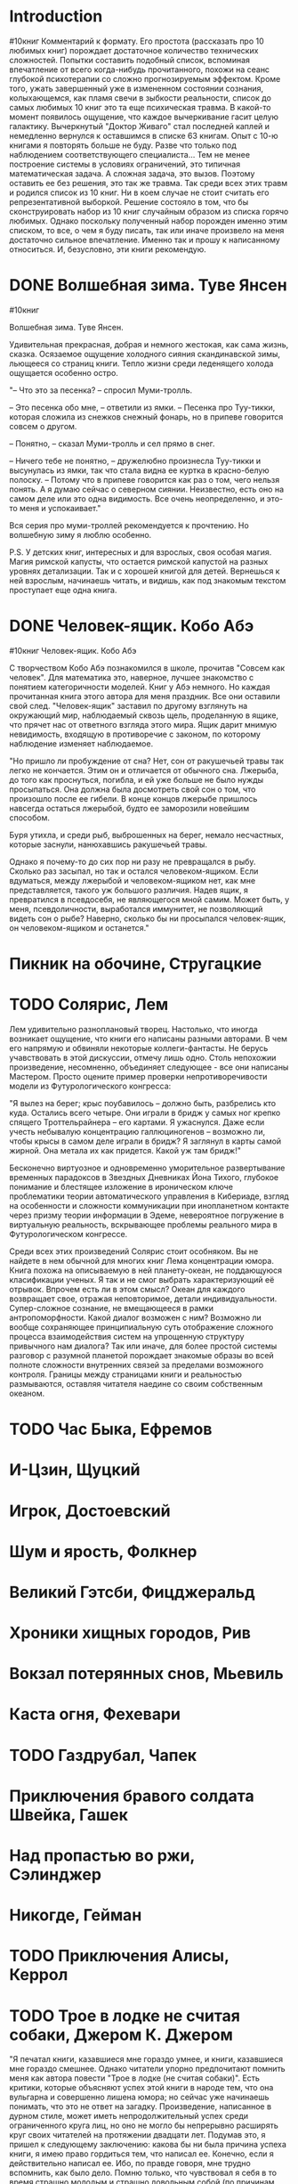 * Introduction
#10книг
 Комментарий к формату. Его простота (рассказать про 10 любимых книг) порождает достаточное количество технических сложностей. 
 Попытки составить подобный список, вспоминая впечатление от всего когда-нибудь прочитанного, похожи на сеанс глубокой психотерапии со сложно прогнозируемым эффектом. Кроме того, ужать завершенный уже в измененном состоянии сознания, колыхающемся, как пламя свечи в зыбкости реальности, список до самых любимых 10 книг это та еще психическая травма. В какой-то момент появилось ощущение, что каждое вычеркивание гасит целую галактику. Вычеркнутый "Доктор Живаго" стал последней каплей и немедленно вернулся к оставшимся в списке 63 книгам. Опыт с 10-ю книгами я повторять больше не буду. Разве что только под наблюдением соответствующего специалиста... 
 Тем не менее построение системы в условиях ограничений, это типичная математическая задача. А сложная задача, это вызов. Поэтому оставить ее без решения, это так же травма. 
 Так среди всех этих травм и родился список из 10 книг. Ни в коем случае не стоит считать его репрезентативной выборкой. Решение состояло в том, что бы сконструировать набор из 10 книг случайным образом из списка горячо любимых. 
 Однако поскольку полученный набор порожден именно этим списком, то все, о чем я буду писать, так или иначе произвело на меня достаточно сильное впечатление. Именно так и прошу к написанному относиться. И, безусловно, эти книги рекомендую. 
* DONE Волшебная зима. Туве Янсен
#10книг

Волшебная зима. Туве Янсен.

Удивительная прекрасная, добрая и немного жестокая, как сама жизнь, сказка. Осязаемое ощущение холодного сияния скандинавской зимы, льющееся со страниц книги. Тепло жизни среди леденящего холода ощущается особенно остро. 

"– Что это за песенка? – спросил Муми-тролль.

– Это песенка обо мне, – ответили из ямки. – Песенка про Туу-тикки, которая сложила из снежков снежный фонарь, но в припеве говорится совсем о другом.

– Понятно, – сказал Муми-тролль и сел прямо в снег.

– Ничего тебе не понятно, – дружелюбно произнесла Туу-тикки и высунулась из ямки, так что стала видна ее куртка в красно-белую полоску. – Потому что в припеве говорится как раз о том, чего нельзя понять. А я думаю сейчас о северном сиянии. Неизвестно, есть оно на самом деле или это одна видимость. Все очень неопределенно, и это-то меня и успокаивает."

Вся серия про муми-троллей рекомендуется к прочтению. Но волшебную зиму я люблю особенно.

P.S. У детских книг, интересных и для взрослых, своя особая магия. Магия римской капусты, что остается римской капустой на разных уровнях детализации. Так  и с хорошей книгой для детей. Вернешься к ней взрослым, начинаешь читать, и видишь, как под знакомым текстом проступает еще одна книга.
* DONE Человек-ящик. Кобо Абэ
#10книг
Человек-ящик. Кобо Абэ

С творчеством Кобо Абэ познакомился в школе, прочитав "Совсем как человек". Для математика это, наверное, лучшее знакомство с понятием категоричности моделей. Книг у Абэ немного. Но каждая прочитанная книга этого автора для меня праздник. Все они оставили свой след. "Человек-ящик" заставил по другому взглянуть на окружающий мир, наблюдаемый сквозь щель, проделанную в ящике, что прячет нас от ответного взгляда этого мира. Ящик дарит мнимую невидимость, входящую в противоречие с законом, по которому наблюдение изменяет наблюдаемое. 

"Но пришло ли пробуждение от сна? Нет, сон от ракушечьей травы так легко не кончается. Этим он и отличается от обычного сна. Лжерыба, до того как проснуться, погибла, и ей уже больше не было нужды просыпаться. Она должна была досмотреть свой сон о том, что произошло после ее гибели. В конце концов лжерыбе пришлось навсегда остаться лжерыбой, будто ее заморозили новейшим способом.

Буря утихла, и среди рыб, выброшенных на берег, немало несчастных, которые заснули, нанюхавшись ракушечьей травы.

Однако я почему-то до сих пор ни разу не превращался в рыбу. Сколько раз засыпал, но так и остался человеком-ящиком. Если вдуматься, между лжерыбой и человеком-ящиком нет, как мне представляется, такого уж большого различия. Надев ящик, я превратился в псевдосебя, не являющегося мной самим. Может быть, у меня, псевдоличности, выработался иммунитет, не позволяющий видеть сон о рыбе? Наверно, сколько бы ни просыпался человек-ящик, он человеком-ящиком и останется."
* Пикник на обочине, Стругацкие
* TODO Солярис, Лем
Лем удивительно разноплановый творец. Настолько, что иногда возникает ощущение, что книги его написаны разными авторами. В чем его напрямую и обвиняли некоторые коллеги-фантасты. Не берусь учавствовать в этой дискуссии, отмечу лишь одно. Столь непохожии произведение, несомненно, объединяет следующее - все они написаны Мастером.
Просто оцените пример проверки непротиворечивости модели из Футурологического конгресса:

"Я вылез на берег; крыс поубавилось – должно быть, разбрелись кто куда. Остались всего четыре. Они играли в бридж у самых ног крепко спящего Троттельрайнера – его картами. Я ужаснулся. Даже если учесть небывалую концентрацию галлюциногенов – возможно ли, чтобы крысы в самом деле играли в бридж? Я заглянул в карты самой жирной. Она метала их как придется. Какой уж там бридж!"

 Бесконечно виртуозное и одновременно уморительное развертывание временных парадоксов в Звездных Дневниках Йона Тихого, глубокое понимание и блестящее изложение в ироническом ключе проблематики теории автоматического управления в Кибериаде, взгляд на особенности и сложности коммуникации при инопланетном контакте через призму теории информации в Эдеме, невероятное погружение в виртуальную реальность, вскрывающее проблемы реального мира в Футурологическом конгрессе.
 

 Среди всех этих произведений Солярис стоит особняком. Вы не найдете в нем обычной для многих книг Лема концентрации юмора. Книга похожа на описываемую в ней планету-океан, не поддающуюся класификации ученых. Я так и не смог выбрать характеризующий её отрывок. Впрочем есть ли в этом смысл? Океан для каждого возвращает свое, отражая неповторимое, детали индивидуальности.
 Супер-сложное сознание, не вмещающееся в рамки антропоморфности. Какой диалог возможен с ним? Возможно ли вообще сохраняющее принципиальную суть отображение сложного процесса взаимодействия систем на упрощенную структуру привычного нам диалога? Так или иначе, для более простой системы разговор с разумной планетой порождает знакомые образы во всей полноте сложности внутренних связей за пределами возможного контроля. Границы между страницами книги и реальностью размываются, оставляя читателя наедине со своим собственным океаном.

* TODO Час Быка, Ефремов
* И-Цзин, Щуцкий
* Игрок, Достоевский
* Шум и ярость, Фолкнер
* Великий Гэтсби, Фицджеральд
* Хроники хищных городов, Рив
* Вокзал потерянных снов, Мьевиль
* Каста огня, Фехевари
* TODO Газдрубал, Чапек
* Приключения бравого солдата Швейка, Гашек
* Над пропастью во ржи, Сэлинджер 
* Никогде, Гейман
* TODO Приключения Алисы, Керрол
* TODO Трое в лодке не считая собаки, Джером К. Джером
"Я печатал книги, казавшиеся мне гораздо умнее, и книги, казавшиеся мне гораздо смешнее. Однако читатели упорно предпочитают помнить меня как автора повести "Трое в лодке (не считая собаки)". Есть критики, которые объясняют успех этой книги в народе тем, что она вульгарна и совершенно лишена юмора; но сейчас уже начинаешь понимать, что это не ответ на загадку. Произведение, написанное в дурном стиле, может иметь непродолжительный успех среди ограниченного круга лиц, но оно не могло бы непрерывно расширять круг своих читателей на протяжении двадцати лет. Подумав это, я пришел к следующему заключению: какова бы ни была причина успеха книги, я имею право гордиться тем, что написал ее. Конечно, если я действительно написал ее. Ибо, по правде говоря, мне трудно вспомнить, как было дело. Помню только, что чувствовал я себя в то время страшно молодым и страшно довольным собой (по причинам, касающимся только меня одного). Стояло лето, а летом Лондон прекрасен. Подобно сказочному городу, весь окутанный золотистой дымкой, он раскинулся под моим окном, так как работал я в мансарде - высоко над крышами других домов; ночью огни светились где-то далеко внизу, и я глядел сверху в пещеру Аладдина, заполненную сверкающими драгоценностями. В те летние месяцы я и написал свою книгу. Произошло это само собой, и, по-видимому, я просто не мог не написать ее".
* Записки о Шерлоке Холмсе, Дойл
* TODO Бойня номер 5, Воннегут
* В основном безвредна, Адамс
* Моби Дик, Мелвилл
* Приключения Тома Сойера, Твен
* Айвенго, Скотт
* Повелитель мух, Голдинг
* TODO Снятся ли андроидам электроовцы, Дик
* Джейн Эйр, Бронте
* Одиссея, Гомер
* Ад, Данте
* Гаргантюа и Пантагрюэль, Рабле
* Путешествия Гулливера, Свифт
* Лолита, Набоков
* Дон Кихот, Сервантес
* «1984», Оруэлл
* Бегущий за ветром, Хоссейни
* Полковнику никто не пишет, Маркес
* Старик и Море, Хемингуэй
* Три товарища, Ремарк
* TODO Снежная королева, Андерсен
Сказки ли писал Андерсен? Сказка, это ведь что-то легкое, радостное и в конце обязательно побеждает добро. А тяжелые, непростые тексты Андерсена оставляют совсем не легкое впечатление. Слезинки из колпака старого холостяка возможно отразятся в ваших, а песня ветра о Вальдемаре До и его дочерях вовсе не о радости. И тем не менее это сказки! Как из золота получаются золотые украшения, так и жизнь его создала удивительные сказочные истории. Кто расскажет об этом лучше него самого?
"Жизнь моя настоящая сказка, богатая событиями, прекрасная! Если бы в ту пору, когда я бедным, беспомощным ребенком пустился по белу свету, меня встретила на пути могущественная фея и сказала мне: "Избери себе путь и цель жизни, и я, согласно с твоими дарованиями и по мере разумной возможности, буду охранять и направлять тебя!" -- и тогда жизнь моя не сложилась бы лучше, счастливее, разумнее. История моей жизни скажет всем людям то же, что говорит мне: Господь Бог все направляет к лучшему."
Пусть сказки его и заставят душу сжаться.  Вторая сказка в списке любимых книг и тоже про снег и лед. Но что вы ждали от человека с моей фамилией? Вокруг слишком много холода. Возможно осознание этого сможет сделать окружающий мир теплее. 

* Тысяча и одна ночь
* Не отпускай меня, Исигуро
* Норвежский лес, Мураками
* Тихий Дон, ?
* Слово о полку Игореве
* Винни-Пух и все-все-все, Милн
* Малыш и Карлсон, Линдгрен
* Исповедь, Августин А.
* Элементарная математика с точки зрения высшей, Клейн
* Мир компьютеров, Хасэгава
* Пангеометрия, Лобачевский
* Коловращение, О'Генри
* Маугли, Киплинг
* Золотой теленок, Ильф и Петров
* Приключения Незнайки, Носов
* Блистающий мир, Грин
